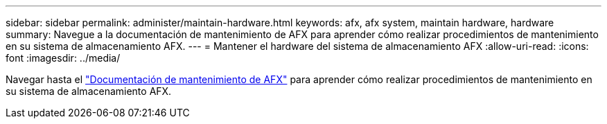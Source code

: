 ---
sidebar: sidebar 
permalink: administer/maintain-hardware.html 
keywords: afx, afx system, maintain hardware, hardware 
summary: Navegue a la documentación de mantenimiento de AFX para aprender cómo realizar procedimientos de mantenimiento en su sistema de almacenamiento AFX. 
---
= Mantener el hardware del sistema de almacenamiento AFX
:allow-uri-read: 
:icons: font
:imagesdir: ../media/


[role="lead"]
Navegar hasta el https://docs.netapp.com/us-en/ontap-systems/afx-landing-maintain/index.html["Documentación de mantenimiento de AFX"^] para aprender cómo realizar procedimientos de mantenimiento en su sistema de almacenamiento AFX.

